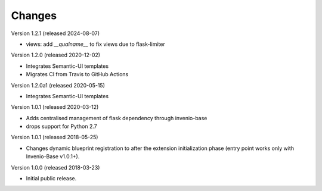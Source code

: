 ..
    This file is part of Invenio.
    Copyright (C) 2015-2018 CERN.

    Invenio is free software; you can redistribute it and/or modify it
    under the terms of the MIT License; see LICENSE file for more details.

Changes
=======

Version 1.2.1 (released 2024-08-07)

- views: add `__qualname__` to fix views due to flask-limiter

Version 1.2.0 (released 2020-12-02)

- Integrates Semantic-UI templates
- Migrates CI from Travis to GitHub Actions

Version 1.2.0a1 (released 2020-05-15)

- Integrates Semantic-UI templates

Version 1.0.1 (released 2020-03-12)

- Adds centralised management of flask dependency through invenio-base
- drops support for Python 2.7


Version 1.0.1 (released 2018-05-25)

- Changes dynamic blueprint registration to after the extension
  initialization phase (entry point works only with Invenio-Base v1.0.1+).

Version 1.0.0 (released 2018-03-23)

- Initial public release.
